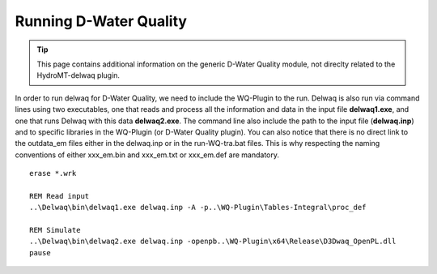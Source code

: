 .. _generic_delwaq_WQ_run:

Running D-Water Quality
-----------------------

.. Tip::

    This page contains additional information on the generic D-Water Quality module, not direclty related to the HydroMT-delwaq plugin.

In order to run delwaq for D-Water Quality, we need to include the WQ-Plugin to the run. Delwaq is also run via command lines using two executables, one that reads and process all the information and data 
in the input file **delwaq1.exe**, and one that runs Delwaq with this data **delwaq2.exe**. The command line also include the path to the input file (**delwaq.inp**) and to specific libraries in the WQ-Plugin (or D-Water Quality plugin). You can also notice that there is no direct link to the outdata_em files either in the delwaq.inp or in the run-WQ-tra.bat files. This is why respecting the naming conventions of either xxx_em.bin and xxx_em.txt or xxx_em.def are mandatory.

::

    erase *.wrk
    
    REM Read input
    ..\Delwaq\bin\delwaq1.exe delwaq.inp -A -p..\WQ-Plugin\Tables-Integral\proc_def 
    
    REM Simulate
    ..\Delwaq\bin\delwaq2.exe delwaq.inp -openpb..\WQ-Plugin\x64\Release\D3Dwaq_OpenPL.dll
    pause